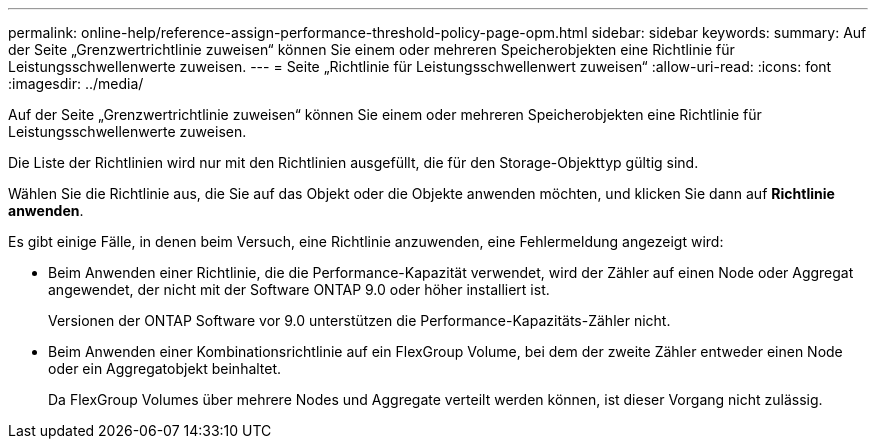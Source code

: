 ---
permalink: online-help/reference-assign-performance-threshold-policy-page-opm.html 
sidebar: sidebar 
keywords:  
summary: Auf der Seite „Grenzwertrichtlinie zuweisen“ können Sie einem oder mehreren Speicherobjekten eine Richtlinie für Leistungsschwellenwerte zuweisen. 
---
= Seite „Richtlinie für Leistungsschwellenwert zuweisen“
:allow-uri-read: 
:icons: font
:imagesdir: ../media/


[role="lead"]
Auf der Seite „Grenzwertrichtlinie zuweisen“ können Sie einem oder mehreren Speicherobjekten eine Richtlinie für Leistungsschwellenwerte zuweisen.

Die Liste der Richtlinien wird nur mit den Richtlinien ausgefüllt, die für den Storage-Objekttyp gültig sind.

Wählen Sie die Richtlinie aus, die Sie auf das Objekt oder die Objekte anwenden möchten, und klicken Sie dann auf *Richtlinie anwenden*.

Es gibt einige Fälle, in denen beim Versuch, eine Richtlinie anzuwenden, eine Fehlermeldung angezeigt wird:

* Beim Anwenden einer Richtlinie, die die Performance-Kapazität verwendet, wird der Zähler auf einen Node oder Aggregat angewendet, der nicht mit der Software ONTAP 9.0 oder höher installiert ist.
+
Versionen der ONTAP Software vor 9.0 unterstützen die Performance-Kapazitäts-Zähler nicht.

* Beim Anwenden einer Kombinationsrichtlinie auf ein FlexGroup Volume, bei dem der zweite Zähler entweder einen Node oder ein Aggregatobjekt beinhaltet.
+
Da FlexGroup Volumes über mehrere Nodes und Aggregate verteilt werden können, ist dieser Vorgang nicht zulässig.


